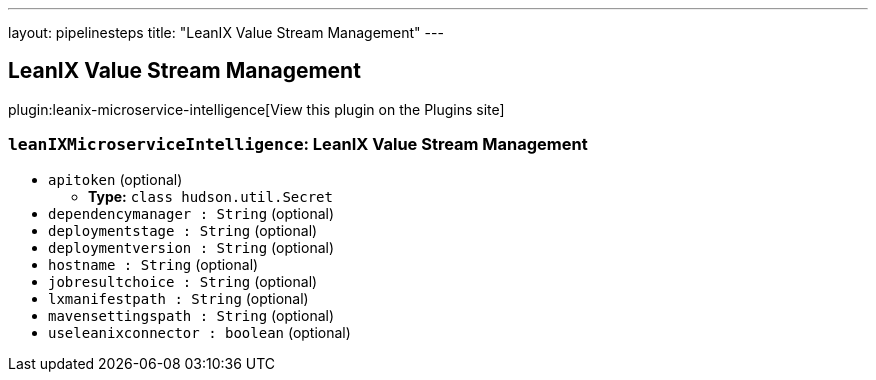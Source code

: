 ---
layout: pipelinesteps
title: "LeanIX Value Stream Management"
---

:notitle:
:description:
:author:
:email: jenkinsci-users@googlegroups.com
:sectanchors:
:toc: left
:compat-mode!:

== LeanIX Value Stream Management

plugin:leanix-microservice-intelligence[View this plugin on the Plugins site]

=== `leanIXMicroserviceIntelligence`: LeanIX Value Stream Management
++++
<ul><li><code>apitoken</code> (optional)
<ul><li><b>Type:</b> <code>class hudson.util.Secret</code></li>
</ul></li>
<li><code>dependencymanager : String</code> (optional)
</li>
<li><code>deploymentstage : String</code> (optional)
</li>
<li><code>deploymentversion : String</code> (optional)
</li>
<li><code>hostname : String</code> (optional)
</li>
<li><code>jobresultchoice : String</code> (optional)
</li>
<li><code>lxmanifestpath : String</code> (optional)
</li>
<li><code>mavensettingspath : String</code> (optional)
</li>
<li><code>useleanixconnector : boolean</code> (optional)
</li>
</ul>


++++
